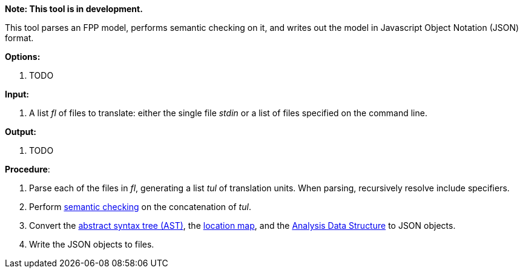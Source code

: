 *Note: This tool is in development.*

This tool parses an FPP model, performs semantic checking on it, and writes out 
the model in Javascript Object Notation (JSON) format.

*Options:*

. TODO

*Input:*  

. A list _fl_ of files to translate: either the single file _stdin_ or a list of 
files specified on the command line.

*Output:* 

. TODO

*Procedure*:

. Parse each of the files in _fl_, generating a list _tul_ of translation units.
When parsing, recursively resolve include specifiers.

. Perform https://github.com/fprime-community/fpp/wiki/Checking-Semantics[semantic checking] on 
the concatenation of _tul_.

. Convert the 
https://github.com/fprime-community/fpp/wiki/Analysis[abstract syntax tree (AST)], the
https://github.com/fprime-community/fpp/wiki/Analysis[location map], and the 
https://github.com/fprime-community/fpp/wiki/Analysis-Data-Structure[Analysis Data Structure]
to JSON objects.

. Write the JSON objects to files.
